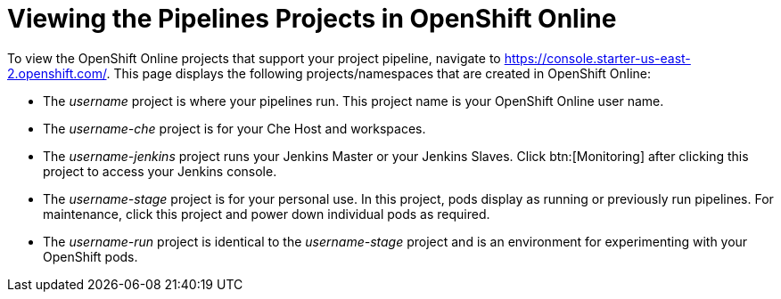 [#view_pipelines_oso]
= Viewing the Pipelines Projects in OpenShift Online

To view the OpenShift Online projects that support your project pipeline, navigate to https://console.starter-us-east-2.openshift.com/. This page displays the following projects/namespaces that are created in OpenShift Online:

* The _username_ project is where your pipelines run. This project name is your OpenShift Online user name.
* The _username-che_ project is for your Che Host and workspaces.
* The _username-jenkins_ project runs your Jenkins Master or your Jenkins Slaves. Click btn:[Monitoring] after clicking this project to access your Jenkins console.
* The _username-stage_ project is for your personal use. In this project, pods display as running or previously run pipelines. For maintenance, click this project and power down individual pods as required.
* The _username-run_ project is identical to the _username-stage_ project and is an environment for experimenting with your OpenShift pods.
